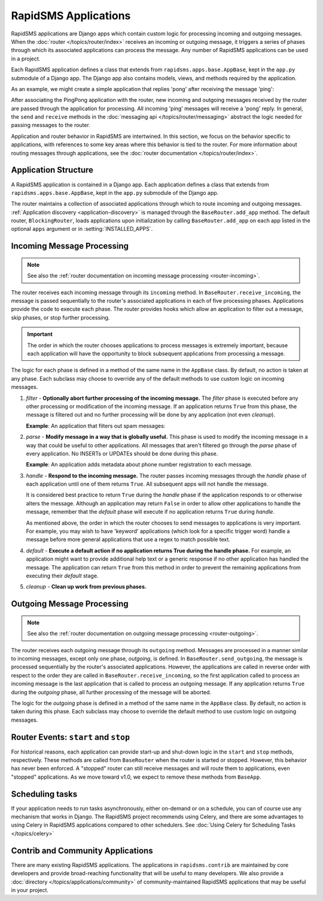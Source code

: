 =====================
RapidSMS Applications
=====================

.. module:: rapidsms.apps
.. module:: rapidsms.apps.base

RapidSMS applications are Django apps which contain custom logic for
processing incoming and outgoing messages. When the :doc:`router
</topics/router/index>` receives an incoming or outgoing message, it triggers
a series of phases through which its associated applications can process the
message. Any number of RapidSMS applications can be used in a project.

Each RapidSMS application defines a class that extends from
``rapidsms.apps.base.AppBase``, kept in the ``app.py`` submodule of a Django
app. The Django app also contains models, views, and methods required by the
application.

As an example, we might create a simple application that replies 'pong' after
receiving the message 'ping':

.. code-block:: python
    :linenos:

    # In pingpongapp/app.py

    from rapidsms.apps.base import AppBase


    class PingPong(AppBase):

        def handle(self, msg):
            """Handles incoming messages."""
            if msg.text == 'ping':
                msg.respond('pong')
                return True
            return False

After associating the PingPong application with the router, new incoming and
outgoing messages received by the router are passed through the application for
processing. All incoming 'ping' messages will receive a 'pong' reply. In
general, the ``send`` and ``receive`` methods in the :doc:`messaging api
</topics/router/messaging>` abstract the logic needed for passing messages to
the router.

Application and router behavior in RapidSMS are intertwined. In this section,
we focus on the behavior specific to applications, with references to some key
areas where this behavior is tied to the router. For more information about
routing messages through applications, see the :doc:`router documentation
</topics/router/index>`.

.. _application-structure:

Application Structure
=====================

A RapidSMS application is contained in a Django app. Each application defines
a class that extends from ``rapidsms.apps.base.AppBase``, kept in the
``app.py`` submodule of the Django app.

The router maintains a collection of associated applications through which to
route incoming and outgoing messages. :ref:`Application discovery
<application-discovery>` is managed through the ``BaseRouter.add_app`` method.
The default router, ``BlockingRouter``, loads applications upon initialization
by calling ``BaseRouter.add_app`` on each app listed in the optional ``apps``
argument or in :setting:`INSTALLED_APPS`.

.. _application-incoming:

Incoming Message Processing
===========================

.. NOTE::
   See also the :ref:`router documentation on incoming message processing
   <router-incoming>`.

The router receives each incoming message through its ``incoming`` method. In
``BaseRouter.receive_incoming``, the message is passed sequentially to the
router's associated applications in each of five processing phases.
Applications provide the code to execute each phase. The router provides hooks
which allow an application to filter out a message, skip phases, or stop
further processing.

.. IMPORTANT::
   The order in which the router chooses applications to process messages is
   extremely important, because each application will have the opportunity to
   block subsequent applications from processing a message.

The logic for each phase is defined in a method of the same name in the
``AppBase`` class. By default, no action is taken at any phase. Each subclass
may choose to override any of the default methods to use custom logic on
incoming messages.

.. _phase-filter:

1. *filter* - **Optionally abort further processing of the incoming message.**
   The *filter* phase is executed before any other processing or modification
   of the incoming message. If an application returns ``True`` from this
   phase, the message is filtered out and no further processing will be done
   by any application (not even *cleanup*).

   **Example**: An application that filters out spam messages:

.. code-block:: python
    :linenos:

    from rapidsms.apps.base import AppBase

    class SpamFilter(AppBase):

        def filter(self, msg):
            """Filter out spam messages."""
            if msg.text == "Congratulations, you've won a free iPod!":
                return True  # This message is probably spam and should not be
                             # processed any more.
            return False

.. _phase-parse:

2. *parse* - **Modify message in a way that is globally useful.** This phase
   is used to modify the incoming message in a way that could be useful to
   other applications. All messages that aren't filtered go through the
   *parse* phase of every application. No INSERTs or UPDATEs should be done
   during this phase.

   **Example**: An application adds metadata about phone number registration
   to each message.

.. _phase-handle:

3. *handle* - **Respond to the incoming message.** The router passes incoming
   messages through the *handle* phase of each application until one of them
   returns ``True``. All subsequent apps will not handle the message.

   It is considered best practice to return ``True`` during the *handle* phase
   if the application responds to or otherwise alters the message. Although an
   application may return ``False`` in order to allow other applications to
   handle the message, remember that the *default* phase will execute if no
   application returns ``True`` during *handle*.

   As mentioned above, the order in which the router chooses to send messages
   to applications is very important. For example, you may wish to have
   'keyword' applications (which look for a specific trigger word) handle a
   message before more general applications that use a regex to match possible
   text.

.. _phase-default:

4. *default* - **Execute a default action if no application returns True
   during the handle phase.** For example, an application might want to
   provide additional help text or a generic response if no other application
   has handled the message. The application can return ``True`` from this
   method in order to prevent the remaining applications from executing their
   *default* stage.

.. _phase-cleanup:

5. *cleanup* - **Clean up work from previous phases.**

.. _application-outgoing:

.. _phase-outgoing:

Outgoing Message Processing
===========================

.. NOTE::
   See also the :ref:`router documentation on outgoing message processing
   <router-outgoing>`.

The router receives each outgoing message through its ``outgoing`` method.
Messages are processed in a manner similar to incoming messages, except only
one phase, *outgoing*, is defined. In ``BaseRouter.send_outgoing``, the message
is processed sequentially by the router's associated applications. However, the
applications are called in reverse order with respect to the order they are
called in ``BaseRouter.receive_incoming``, so the first application called to
process an incoming message is the last application that is called to process
an outgoing message. If any application returns ``True`` during the *outgoing*
phase, all further processing of the message will be aborted.

The logic for the *outgoing* phase is defined in a method of the same name
in the ``AppBase`` class. By default, no action is taken during this phase.
Each subclass may choose to override the default method to use custom logic on
outgoing messages.

.. _router-events:

Router Events: ``start`` and ``stop``
=====================================

For historical reasons, each application can provide start-up and shut-down
logic in the ``start`` and ``stop`` methods, respectively. These methods are
called from ``BaseRouter`` when the router is started or stopped. However,
this behavior has never been enforced. A "stopped" router can still receive
messages and will route them to applications, even "stopped" applications. As
we move toward v1.0, we expect to remove these methods from ``BaseApp``.

.. _scheduling:

Scheduling tasks
================

If your application needs to run tasks asynchronously, either on-demand
or on a schedule, you can of course use any mechanism that works in Django.
The RapidSMS project recommends using Celery, and there are some advantages
to using Celery in RapidSMS applications compared to other schedulers.
See :doc:`Using Celery for Scheduling Tasks </topics/celery>`

.. _other-applications:

Contrib and Community Applications
==================================

There are many existing RapidSMS applications. The applications in
``rapidsms.contrib`` are maintained by core developers and provide
broad-reaching functionality that will be useful to many developers. We also
provide a :doc:`directory </topics/applications/community>` of
community-maintained RapidSMS applications that may be useful in your project.
